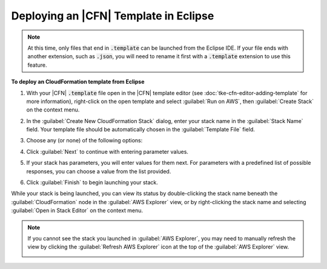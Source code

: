 .. Copyright 2010-2016 Amazon.com, Inc. or its affiliates. All Rights Reserved.

   This work is licensed under a Creative Commons Attribution-NonCommercial-ShareAlike 4.0
   International License (the "License"). You may not use this file except in compliance with the
   License. A copy of the License is located at http://creativecommons.org/licenses/by-nc-sa/4.0/.

   This file is distributed on an "AS IS" BASIS, WITHOUT WARRANTIES OR CONDITIONS OF ANY KIND,
   either express or implied. See the License for the specific language governing permissions and
   limitations under the License.

######################################
Deploying an |CFN| Template in Eclipse
######################################

.. note:: At this time, only files that end in :code:`.template` can be launched from the Eclipse IDE. If
    your file ends with another extension, such as :code:`.json`, you will need to rename it first
    with a :code:`.template` extension to use this feature.

**To deploy an CloudFormation template from Eclipse**

1.  With your |CFN| :code:`.template` file open in the |CFN| template editor (see
    :doc:`tke-cfn-editor-adding-template` for more information), right-click on the open template
    and select :guilabel:`Run on AWS`, then :guilabel:`Create Stack` on the context menu.

    .. image:: images/tke-cfn-editor-create-stack.png
        :scale: 50%

2.  In the :guilabel:`Create New CloudFormation Stack` dialog, enter your stack name in the
    :guilabel:`Stack Name` field. Your template file should be automatically chosen in the
    :guilabel:`Template File` field.

    .. image:: images/tke-cfn-editor-create-stack-dlg.png
        :scale: 50%

3.  Choose any (or none) of the following options:

    .. include:: tke-cfn-launch-options.txt

4.  Click :guilabel:`Next` to continue with entering parameter values.

5.  If your stack has parameters, you will enter values for them next. For parameters with a
    predefined list of possible responses, you can choose a value from the list provided.

    .. image:: images/tke-cfn-editor-create-stack-dlg-params.png
        :scale: 50%

6.  Click :guilabel:`Finish` to begin launching your stack.

While your stack is being launched, you can view its status by double-clicking the stack name
beneath the :guilabel:`CloudFormation` node in the :guilabel:`AWS Explorer` view, or by
right-clicking the stack name and selecting :guilabel:`Open in Stack Editor` on the context menu.

.. image:: images/tke-cfn-editor-stack-events.png
    :scale: 50%

.. note:: If you cannot see the stack you launched in :guilabel:`AWS Explorer`, you may need to manually
    refresh the view by clicking the :guilabel:`Refresh AWS Explorer` icon at the top of the
    :guilabel:`AWS Explorer` view.

    .. image:: images/tke-cfn-editor-refresh-view.png
        :scale: 50%

